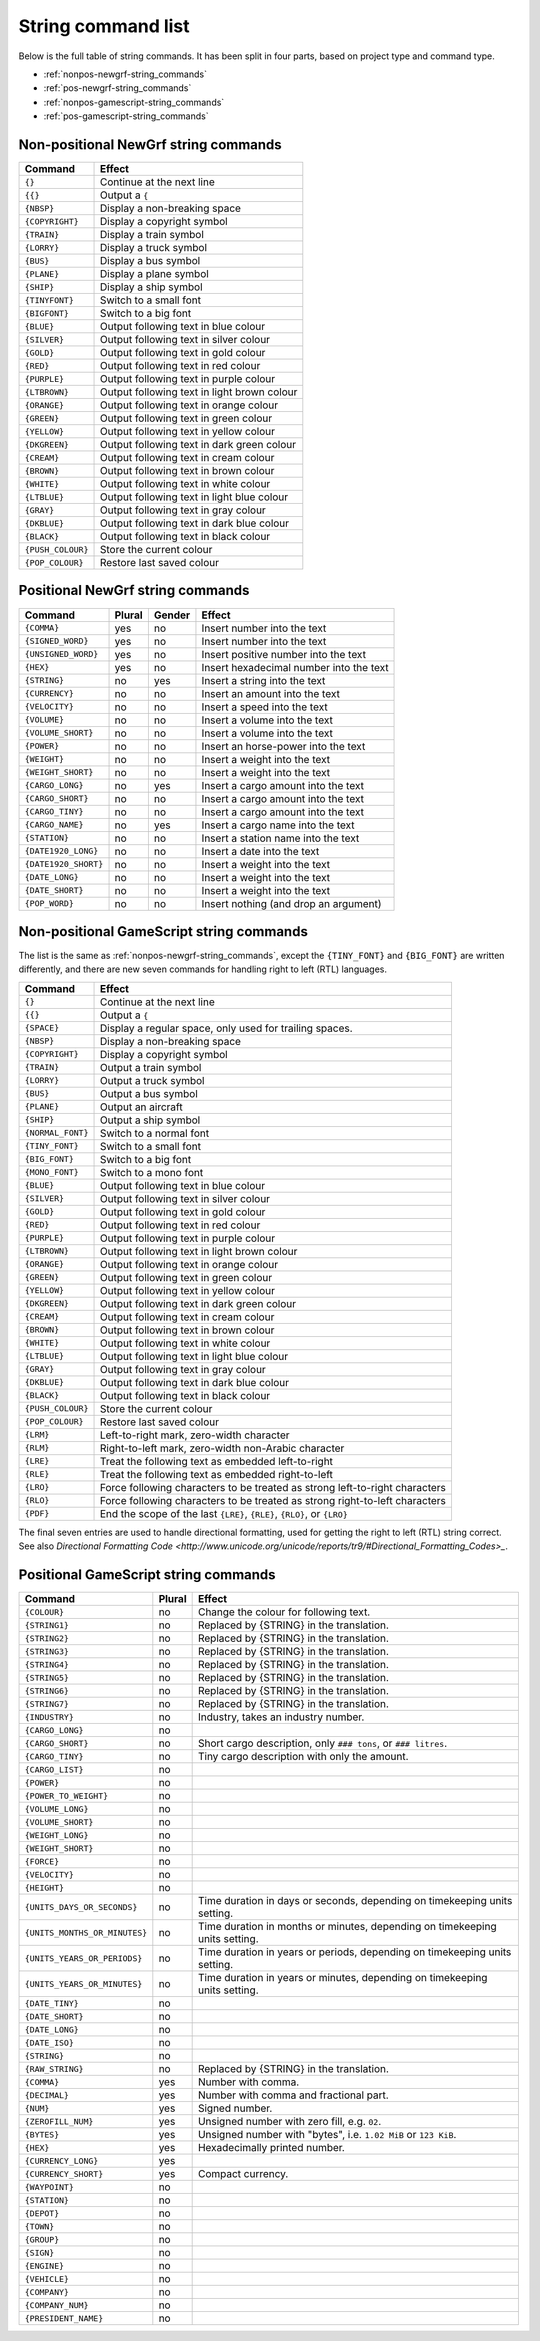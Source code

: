 
.. _string-commands-list:

===================
String command list
===================

Below is the full table of string commands. It has been split in four parts,
based on project type and command type.

- :ref:`nonpos-newgrf-string_commands`
- :ref:`pos-newgrf-string_commands`
- :ref:`nonpos-gamescript-string_commands`
- :ref:`pos-gamescript-string_commands`


.. _nonpos-newgrf-string_commands:

Non-positional NewGrf string commands
=====================================

================= ===========================================================
Command           Effect
================= ===========================================================
``{}``            Continue at the next line
``{{}``           Output a ``{``
``{NBSP}``        Display a non-breaking space
``{COPYRIGHT}``   Display a copyright symbol
``{TRAIN}``       Display a train symbol
``{LORRY}``       Display a truck symbol
``{BUS}``         Display a bus symbol
``{PLANE}``       Display a plane symbol
``{SHIP}``        Display a ship symbol
``{TINYFONT}``    Switch to a small font
``{BIGFONT}``     Switch to a big font
``{BLUE}``        Output following text in blue colour
``{SILVER}``      Output following text in silver colour
``{GOLD}``        Output following text in gold colour
``{RED}``         Output following text in red colour
``{PURPLE}``      Output following text in purple colour
``{LTBROWN}``     Output following text in light brown colour
``{ORANGE}``      Output following text in orange colour
``{GREEN}``       Output following text in green colour
``{YELLOW}``      Output following text in yellow colour
``{DKGREEN}``     Output following text in dark green colour
``{CREAM}``       Output following text in cream colour
``{BROWN}``       Output following text in brown colour
``{WHITE}``       Output following text in white colour
``{LTBLUE}``      Output following text in light blue colour
``{GRAY}``        Output following text in gray colour
``{DKBLUE}``      Output following text in dark blue colour
``{BLACK}``       Output following text in black colour
``{PUSH_COLOUR}`` Store the current colour
``{POP_COLOUR}``  Restore last saved colour
================= ===========================================================

.. _pos-newgrf-string_commands:

Positional NewGrf string commands
=================================

==================== ====== ====== =======================================
Command              Plural Gender Effect
==================== ====== ====== =======================================
``{COMMA}``           yes     no   Insert number into the text
``{SIGNED_WORD}``     yes     no   Insert number into the text
``{UNSIGNED_WORD}``   yes     no   Insert positive number into the text
``{HEX}``             yes     no   Insert hexadecimal number into the text
``{STRING}``           no    yes   Insert a string into the text
``{CURRENCY}``         no     no   Insert an amount into the text
``{VELOCITY}``         no     no   Insert a speed into the text
``{VOLUME}``           no     no   Insert a volume into the text
``{VOLUME_SHORT}``     no     no   Insert a volume into the text
``{POWER}``            no     no   Insert an horse-power into the text
``{WEIGHT}``           no     no   Insert a weight into the text
``{WEIGHT_SHORT}``     no     no   Insert a weight into the text
``{CARGO_LONG}``       no    yes   Insert a cargo amount into the text
``{CARGO_SHORT}``      no     no   Insert a cargo amount into the text
``{CARGO_TINY}``       no     no   Insert a cargo amount into the text
``{CARGO_NAME}``       no    yes   Insert a cargo name into the text
``{STATION}``          no     no   Insert a station name into the text
``{DATE1920_LONG}``    no     no   Insert a date into the text
``{DATE1920_SHORT}``   no     no   Insert a weight into the text
``{DATE_LONG}``        no     no   Insert a weight into the text
``{DATE_SHORT}``       no     no   Insert a weight into the text
``{POP_WORD}``         no     no   Insert nothing (and drop an argument)
==================== ====== ====== =======================================


.. _nonpos-gamescript-string_commands:

Non-positional GameScript string commands
=========================================

The list is the same as :ref:`nonpos-newgrf-string_commands`, except the
``{TINY_FONT}`` and ``{BIG_FONT}`` are written differently, and there are new
seven commands for handling right to left (RTL) languages.

======================= ============================================================================
Command                 Effect
======================= ============================================================================
``{}``                  Continue at the next line
``{{}``                 Output a ``{``
``{SPACE}``             Display a regular space, only used for trailing spaces.
``{NBSP}``              Display a non-breaking space
``{COPYRIGHT}``         Display a copyright symbol
``{TRAIN}``             Output a train symbol
``{LORRY}``             Output a truck symbol
``{BUS}``               Output a bus symbol
``{PLANE}``             Output an aircraft
``{SHIP}``              Output a ship symbol
``{NORMAL_FONT}``       Switch to a normal font
``{TINY_FONT}``         Switch to a small font
``{BIG_FONT}``          Switch to a big font
``{MONO_FONT}``         Switch to a mono font
``{BLUE}``              Output following text in blue colour
``{SILVER}``            Output following text in silver colour
``{GOLD}``              Output following text in gold colour
``{RED}``               Output following text in red colour
``{PURPLE}``            Output following text in purple colour
``{LTBROWN}``           Output following text in light brown colour
``{ORANGE}``            Output following text in orange colour
``{GREEN}``             Output following text in green colour
``{YELLOW}``            Output following text in yellow colour
``{DKGREEN}``           Output following text in dark green colour
``{CREAM}``             Output following text in cream colour
``{BROWN}``             Output following text in brown colour
``{WHITE}``             Output following text in white colour
``{LTBLUE}``            Output following text in light blue colour
``{GRAY}``              Output following text in gray colour
``{DKBLUE}``            Output following text in dark blue colour
``{BLACK}``             Output following text in black colour
``{PUSH_COLOUR}``       Store the current colour
``{POP_COLOUR}``        Restore last saved colour
``{LRM}``               Left-to-right mark, zero-width character
``{RLM}``               Right-to-left mark, zero-width non-Arabic character
``{LRE}``               Treat the following text as embedded left-to-right
``{RLE}``               Treat the following text as embedded right-to-left
``{LRO}``               Force following characters to be treated as strong left-to-right characters
``{RLO}``               Force following characters to be treated as strong right-to-left characters
``{PDF}``               End the scope of the last ``{LRE}``, ``{RLE}``, ``{RLO}``, or ``{LRO}``
======================= ============================================================================

The final seven entries are used to handle directional formatting, used for
getting the right to left (RTL) string correct. See also `Directional
Formatting Code <http://www.unicode.org/unicode/reports/tr9/#Directional_Formatting_Codes>_`.

.. _pos-gamescript-string_commands:

Positional GameScript string commands
=====================================

============================= ====== ============================================================================
Command                       Plural Effect
============================= ====== ============================================================================
``{COLOUR}``                     no  Change the colour for following text.
``{STRING1}``                    no  Replaced by {STRING} in the translation.
``{STRING2}``                    no  Replaced by {STRING} in the translation.
``{STRING3}``                    no  Replaced by {STRING} in the translation.
``{STRING4}``                    no  Replaced by {STRING} in the translation.
``{STRING5}``                    no  Replaced by {STRING} in the translation.
``{STRING6}``                    no  Replaced by {STRING} in the translation.
``{STRING7}``                    no  Replaced by {STRING} in the translation.
``{INDUSTRY}``                   no  Industry, takes an industry number.
``{CARGO_LONG}``                 no
``{CARGO_SHORT}``                no  Short cargo description, only ``### tons``, or ``### litres``.
``{CARGO_TINY}``                 no  Tiny cargo description with only the amount.
``{CARGO_LIST}``                 no
``{POWER}``                      no
``{POWER_TO_WEIGHT}``            no
``{VOLUME_LONG}``                no
``{VOLUME_SHORT}``               no
``{WEIGHT_LONG}``                no
``{WEIGHT_SHORT}``               no
``{FORCE}``                      no
``{VELOCITY}``                   no
``{HEIGHT}``                     no
``{UNITS_DAYS_OR_SECONDS}``      no  Time duration in days or seconds, depending on timekeeping units setting.
``{UNITS_MONTHS_OR_MINUTES}``    no  Time duration in months or minutes, depending on timekeeping units setting.
``{UNITS_YEARS_OR_PERIODS}``     no  Time duration in years or periods, depending on timekeeping units setting.
``{UNITS_YEARS_OR_MINUTES}``     no  Time duration in years or minutes, depending on timekeeping units setting.
``{DATE_TINY}``                  no
``{DATE_SHORT}``                 no
``{DATE_LONG}``                  no
``{DATE_ISO}``                   no
``{STRING}``                     no
``{RAW_STRING}``                 no  Replaced by {STRING} in the translation.
``{COMMA}``                     yes  Number with comma.
``{DECIMAL}``                   yes  Number with comma and fractional part.
``{NUM}``                       yes  Signed number.
``{ZEROFILL_NUM}``              yes  Unsigned number with zero fill, e.g. ``02``.
``{BYTES}``                     yes  Unsigned number with "bytes", i.e. ``1.02 MiB`` or ``123 KiB``.
``{HEX}``                       yes  Hexadecimally printed number.
``{CURRENCY_LONG}``             yes
``{CURRENCY_SHORT}``            yes  Compact currency.
``{WAYPOINT}``                   no
``{STATION}``                    no
``{DEPOT}``                      no
``{TOWN}``                       no
``{GROUP}``                      no
``{SIGN}``                       no
``{ENGINE}``                     no
``{VEHICLE}``                    no
``{COMPANY}``                    no
``{COMPANY_NUM}``                no
``{PRESIDENT_NAME}``             no
============================= ====== ============================================================================

